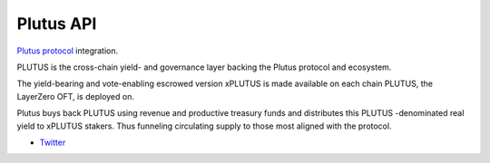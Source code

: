 Plutus API
----------

`Plutus protocol <https://plutus.fi//>`__ integration.

PLUTUS is the cross-chain yield- and governance layer backing the Plutus protocol and ecosystem.

The yield-bearing and vote-enabling escrowed version xPLUTUS is made available on each chain PLUTUS, the LayerZero OFT, is deployed on.

Plutus buys back PLUTUS using revenue and productive treasury funds and distributes this PLUTUS -denominated real yield to xPLUTUS stakers. Thus funneling circulating supply to those most aligned with the protocol.

- `Twitter <https://x.com/plutus_fi_x>`__

.. autosummary::
   :toctree: _autosummary_plutus
   :recursive:

   eth_defi.plutus.vault

